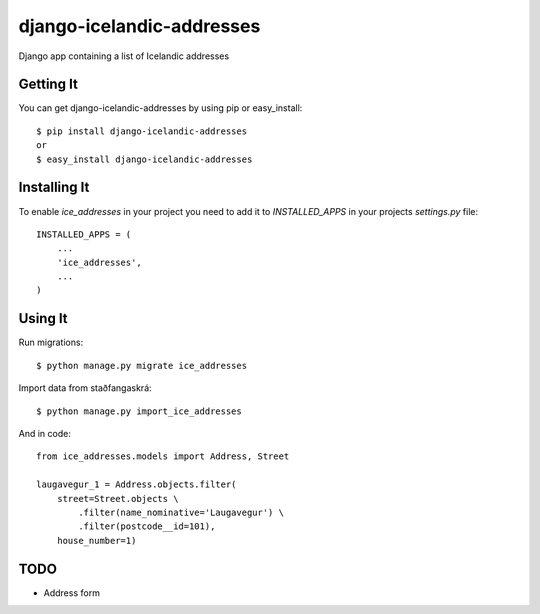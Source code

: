 ==========================
django-icelandic-addresses
==========================

.. image:: https://badge.fury.io/py/django-icelandic-addresses.png
    :target: http://badge.fury.io/py/django-icelandic-addresses

.. image:: https://travis-ci.org/StefanKjartansson/django-icelandic-addresses.png?branch=master
        :target: https://travis-ci.org/StefanKjartansson/django-icelandic-addresses

.. image:: https://pypip.in/d/django-icelandic-addresses/badge.png
        :target: https://crate.io/packages/django-icelandic-addresses?version=latest


Django app containing a list of Icelandic addresses


Getting It
==========

You can get django-icelandic-addresses by using pip or easy_install::

 $ pip install django-icelandic-addresses
 or
 $ easy_install django-icelandic-addresses


Installing It
=============

To enable `ice_addresses` in your project you need to add it to `INSTALLED_APPS` in your projects `settings.py` file::

 INSTALLED_APPS = (
     ...
     'ice_addresses',
     ...
 )


Using It
========

Run migrations::

 $ python manage.py migrate ice_addresses

Import data from staðfangaskrá::

 $ python manage.py import_ice_addresses


And in code::

    from ice_addresses.models import Address, Street

    laugavegur_1 = Address.objects.filter(
        street=Street.objects \
            .filter(name_nominative='Laugavegur') \
            .filter(postcode__id=101),
        house_number=1)

TODO
====

* Address form
